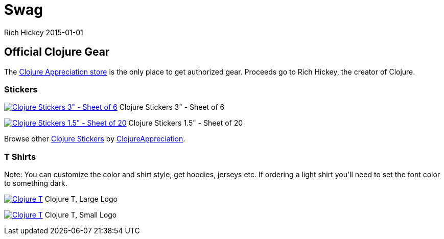 = Swag
Rich Hickey 2015-01-01
:type: community
:toc: macro
:icons: font

ifdef::env-github,env-browser[:outfilesuffix: .adoc]

== Official Clojure Gear

The http://www.zazzle.com/clojureappreciation[Clojure Appreciation store] is
the only place to get authorized gear. Proceeds go to Rich Hickey, the
creator of Clojure.

[[stickers]]
=== Stickers 

image:http://rlv.zcache.com/clojure_stickers_3_sheet_of_6-p217097870517528844en8u1_125.jpg[Clojure
Stickers 3&quot; - Sheet of
6,link="http://www.zazzle.com/clojure_stickers_3_sheet_of_6-217097870517528844?rf=238716329365496646"]
Clojure Stickers 3" - Sheet of 6

image:http://rlv.zcache.com/clojure_stickers_1_5_sheet_of_20-p217379761338416613en8u1_125.jpg[Clojure
Stickers 1.5&quot; - Sheet of
20,link="http://www.zazzle.com/clojure_stickers_1_5_sheet_of_20-217379761338416613?rf=238716329365496646"]
Clojure Stickers 1.5" - Sheet of 20

Browse other
http://www.zazzle.com/clojure+stickers?rf=238716329365496646[Clojure
Stickers] by
http://www.zazzle.com/clojureappreciation*[ClojureAppreciation].

=== T Shirts

+Note: You can customize the color and shirt style, get hoodies, jerseys
etc. If ordering a light shirt you'll need to set the font color to
something dark.+

image:http://rlv.zcache.com/clojure_t_large_logo-raf7c54b4b4ec4537afd1e5cb1824168d_vj82h_250.jpg?bg=0xffffff[Clojure
T, Large
Logo,link="http://www.zazzle.com/clojure_t_large_logo-235776431459512494?rf=238716329365496646"]
Clojure T, Large Logo

image:http://rlv.zcache.com/clojure_t_small_logo-rda2f449605144baf8631399aa19d8c63_vj82h_250.jpg?bg=0xffffff[Clojure
T, Small
Logo,link="http://www.zazzle.com/clojure_t_small_logo-235264388339470561?rf=238716329365496646"]
Clojure T, Small Logo


